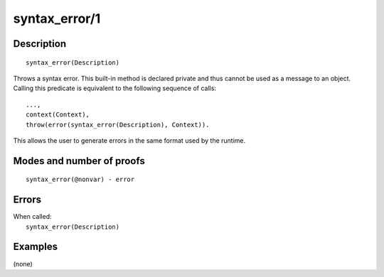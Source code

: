 ..
   This file is part of Logtalk <https://logtalk.org/>  
   Copyright 1998-2019 Paulo Moura <pmoura@logtalk.org>

   Licensed under the Apache License, Version 2.0 (the "License");
   you may not use this file except in compliance with the License.
   You may obtain a copy of the License at

       http://www.apache.org/licenses/LICENSE-2.0

   Unless required by applicable law or agreed to in writing, software
   distributed under the License is distributed on an "AS IS" BASIS,
   WITHOUT WARRANTIES OR CONDITIONS OF ANY KIND, either express or implied.
   See the License for the specific language governing permissions and
   limitations under the License.


.. index:: syntax_error/1
.. _methods_syntax_error_1:

syntax_error/1
==============

Description
-----------

::

   syntax_error(Description)

Throws a syntax error. This built-in method is declared private and thus
cannot be used as a message to an object. Calling this predicate is
equivalent to the following sequence of calls:

::

   ...,
   context(Context),
   throw(error(syntax_error(Description), Context)).

This allows the user to generate errors in the same format used by the
runtime.

Modes and number of proofs
--------------------------

::

   syntax_error(@nonvar) - error

Errors
------

| When called:
|     ``syntax_error(Description)``

Examples
--------

(none)

.. seealso::

   :ref:`methods_catch_3`,
   :ref:`methods_throw_1`,
   :ref:`methods_context_1`,
   :ref:`methods_instantiation_error_0`,
   :ref:`methods_type_error_2`,
   :ref:`methods_domain_error_2`,
   :ref:`methods_existence_error_2`,
   :ref:`methods_permission_error_3`,
   :ref:`methods_representation_error_1`,
   :ref:`methods_instantiation_error_0`,
   :ref:`methods_system_error_0`
   :ref:`methods_resource_error_1`

